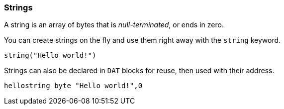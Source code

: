 === Strings

A string is an array of bytes that is _null-terminated_, or ends in zero.

You can create strings on the fly and use them right away with the `string` keyword.

----
string("Hello world!")
----

Strings can also be declared in `DAT` blocks for reuse, then used with their address.

----
hellostring byte "Hello world!",0
----